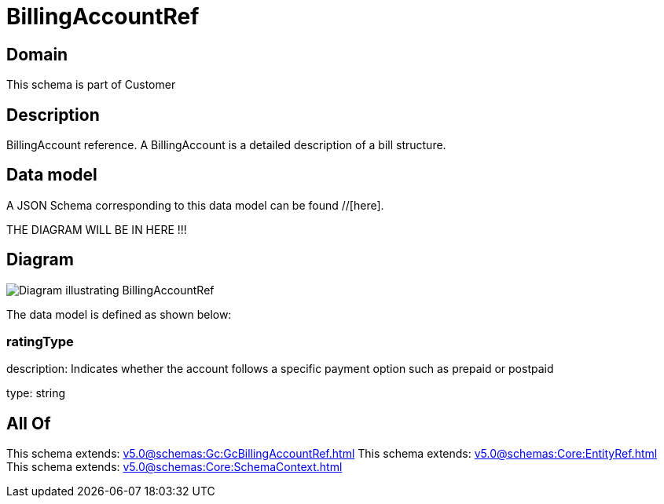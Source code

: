 = BillingAccountRef

[#domain]
== Domain

This schema is part of Customer

[#description]
== Description
BillingAccount reference. A BillingAccount is a detailed description of a bill structure.


[#data_model]
== Data model

A JSON Schema corresponding to this data model can be found //[here].

THE DIAGRAM WILL BE IN HERE !!!

[#diagram]
== Diagram
image::Resource_BillingAccountRef.png[Diagram illustrating BillingAccountRef]


The data model is defined as shown below:


=== ratingType
description: Indicates whether the account follows a specific payment option such as prepaid or postpaid

type: string


[#all_of]
== All Of

This schema extends: xref:v5.0@schemas:Gc:GcBillingAccountRef.adoc[]
This schema extends: xref:v5.0@schemas:Core:EntityRef.adoc[]
This schema extends: xref:v5.0@schemas:Core:SchemaContext.adoc[]
